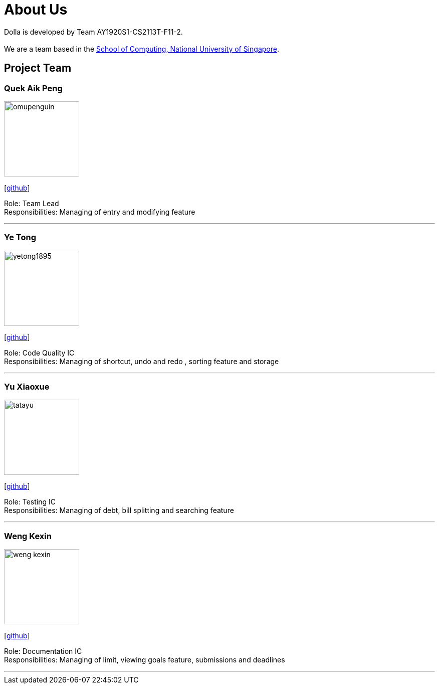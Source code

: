 = About Us
:site-section: AboutUs
:imagesDir: images

Dolla is developed by Team AY1920S1-CS2113T-F11-2. +
{empty} +
We are a team based in the http://www.comp.nus.edu.sg[School of Computing, National University of Singapore].

== Project Team

=== Quek Aik Peng
image::omupenguin.png[width="150", align="left"]
{empty}[https://github.com/omupenguin[github]]

Role: Team Lead +
Responsibilities: Managing of entry and modifying feature

'''

=== Ye Tong
image::yetong1895.png[width="150", align="left"]
{empty}[http://github.com/yetong1895[github]]

Role: Code Quality IC +
Responsibilities: Managing of shortcut, undo and redo , sorting feature and storage

'''

=== Yu Xiaoxue
image::tatayu.png[width="150", align="left"]
{empty}[http://github.com/tatayu[github]]

Role: Testing IC +
Responsibilities: Managing of debt, bill splitting and searching feature

'''

=== Weng Kexin
image::weng-kexin.png[width="150", align="left"]
{empty}[http://github.com/weng-kexin[github]]

Role: Documentation IC +
Responsibilities: Managing of limit, viewing goals feature, submissions and deadlines

'''
